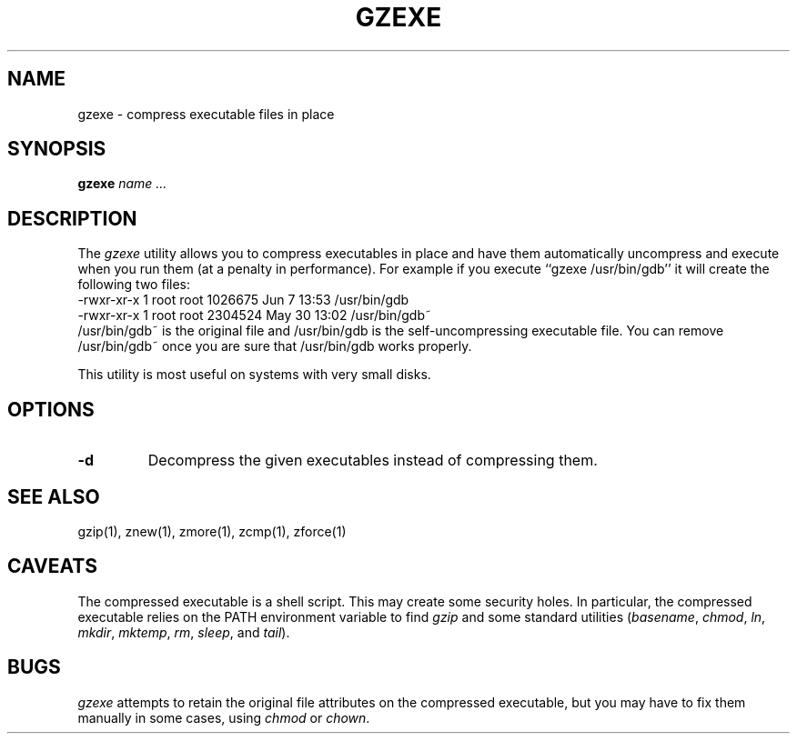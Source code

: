 .TH GZEXE 1
.SH NAME
gzexe \- compress executable files in place
.SH SYNOPSIS
.B gzexe
.I "name .\|.\|."
.SH DESCRIPTION
The
.I  gzexe
utility allows you to compress executables in place and have them
automatically uncompress and execute when you run them (at a penalty
in performance).  For example if you execute ``gzexe /usr/bin/gdb'' it
will create the following two files:
.nf
.br
    -rwxr-xr-x  1 root root 1026675 Jun  7 13:53 /usr/bin/gdb
    -rwxr-xr-x  1 root root 2304524 May 30 13:02 /usr/bin/gdb~
.fi
/usr/bin/gdb~ is the original file and /usr/bin/gdb is the self-uncompressing
executable file.  You can remove /usr/bin/gdb~ once you are sure that
/usr/bin/gdb works properly.
.PP
This utility is most useful on systems with very small disks.
.SH OPTIONS
.TP
.B \-d
Decompress the given executables instead of compressing them.
.SH "SEE ALSO"
gzip(1), znew(1), zmore(1), zcmp(1), zforce(1)
.SH CAVEATS
The compressed executable is a shell script.  This may create some
security holes.  In particular, the compressed executable relies
on the PATH environment variable to find
.I gzip
and some standard utilities
.RI ( basename ,
.IR chmod ,
.IR ln ,
.IR mkdir ,
.IR mktemp ,
.IR rm ,
.IR sleep ,
and
.IR tail ).
.SH "BUGS"
.I gzexe
attempts to retain the original file attributes on the compressed executable,
but you may have to fix them manually in some cases, using
.I chmod
or
.IR chown .
